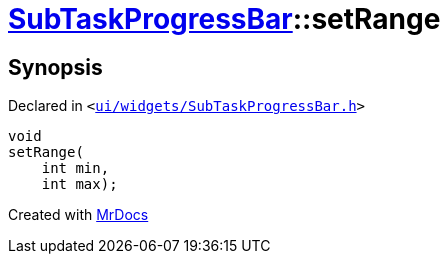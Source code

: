 [#SubTaskProgressBar-setRange]
= xref:SubTaskProgressBar.adoc[SubTaskProgressBar]::setRange
:relfileprefix: ../
:mrdocs:


== Synopsis

Declared in `&lt;https://github.com/PrismLauncher/PrismLauncher/blob/develop/launcher/ui/widgets/SubTaskProgressBar.h#L37[ui&sol;widgets&sol;SubTaskProgressBar&period;h]&gt;`

[source,cpp,subs="verbatim,replacements,macros,-callouts"]
----
void
setRange(
    int min,
    int max);
----



[.small]#Created with https://www.mrdocs.com[MrDocs]#
